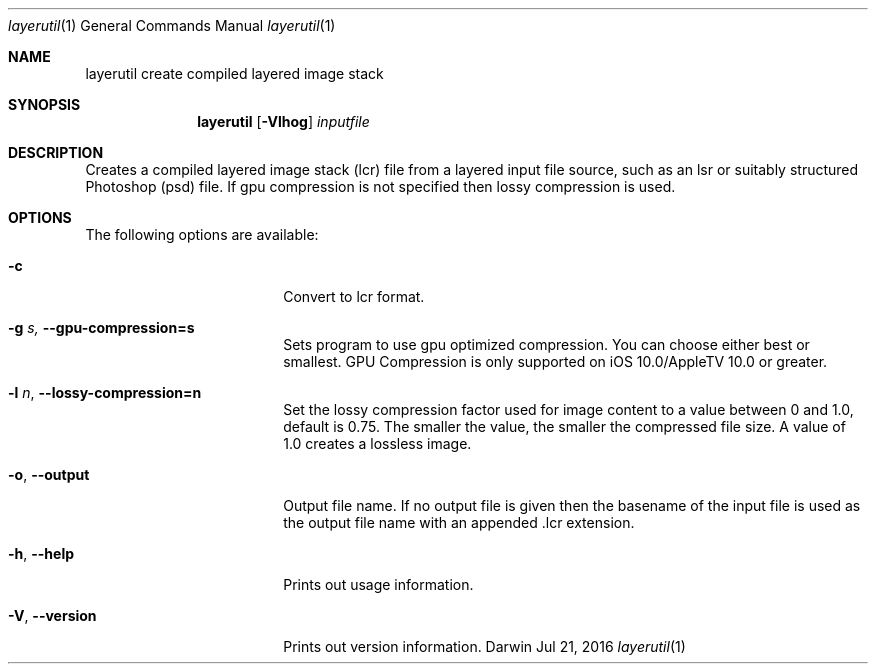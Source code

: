 .\"
.\"	filename: layerutil.1
.\"	created : Thu Feb 26 10:50:36 2015
.\"
.\"
.\"Modified from man(1) of FreeBSD, the NetBSD mdoc.template, and mdoc.samples.
.\"See Also:
.\"man mdoc.samples for a complete listing of options
.\"man mdoc for the short list of editing options
.\"/usr/share/misc/mdoc.template
.Dd Jul 21, 2016              \" DATE
.Dt layerutil 1      \" Program name and manual section number
.Os Darwin
.Sh NAME                 \" Section Header - required - don't modify 
.Nm layerutil
.\" The following lines are read in generating the apropos(man -k) database. Use only key
.\" words here as the database is built based on the words here and in the .ND line. 
.\" Use .Nm macro to designate other names for the documented program.
.Nm create compiled layered image stack
.Sh SYNOPSIS             \" Section Header - required - don't modify
.Nm
.Op Fl Vlhog         \" [-Vlho]
.Ar inputfile            \" Underlined argument - use .Ar anywhere to underline
.Sh DESCRIPTION          \" Section Header - required - don't modify
Creates a compiled layered image stack (lcr) file from a layered input
file source, such as an lsr or suitably structured Photoshop (psd)
file. If gpu compression is not specified then lossy compression is used.
.Pp
.Sh OPTIONS
The following options are available:
.Bl -tag -width XXrXXXrecursiveX
.It Fl c \" -c
Convert to lcr format.
.It Fl g Ar s, Fl Fl gpu-compression=s
Sets program to use gpu optimized compression. You can choose either
best or smallest. GPU Compression is only supported on iOS
10.0/AppleTV 10.0 or greater.
.It Fl l Ar n , Fl Fl lossy-compression=n
Set the lossy compression factor used for image content to a value
between 0 and 1.0, default is 0.75. The smaller the value, the smaller
the compressed file size. A value of 1.0 creates a lossless image.
.It Fl o , Fl Fl output
Output file name. If no output file is given then the basename of the
input file is used as the output file name with an appended .lcr extension.
.It Fl h , Fl Fl help
Prints out usage information.
.It Fl V , Fl Fl version
Prints out version information.
.El                      \" Ends the list
.Pp
